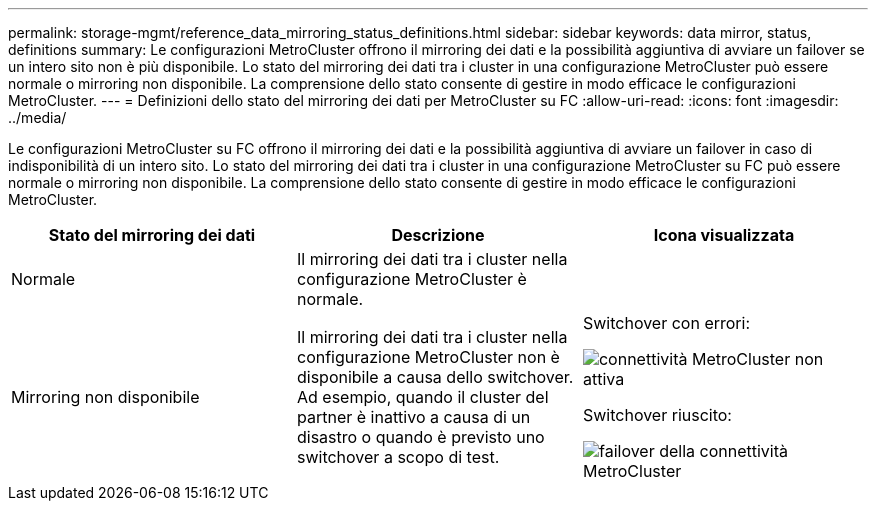 ---
permalink: storage-mgmt/reference_data_mirroring_status_definitions.html 
sidebar: sidebar 
keywords: data mirror, status, definitions 
summary: Le configurazioni MetroCluster offrono il mirroring dei dati e la possibilità aggiuntiva di avviare un failover se un intero sito non è più disponibile. Lo stato del mirroring dei dati tra i cluster in una configurazione MetroCluster può essere normale o mirroring non disponibile. La comprensione dello stato consente di gestire in modo efficace le configurazioni MetroCluster. 
---
= Definizioni dello stato del mirroring dei dati per MetroCluster su FC
:allow-uri-read: 
:icons: font
:imagesdir: ../media/


[role="lead"]
Le configurazioni MetroCluster su FC offrono il mirroring dei dati e la possibilità aggiuntiva di avviare un failover in caso di indisponibilità di un intero sito. Lo stato del mirroring dei dati tra i cluster in una configurazione MetroCluster su FC può essere normale o mirroring non disponibile. La comprensione dello stato consente di gestire in modo efficace le configurazioni MetroCluster.

|===
| Stato del mirroring dei dati | Descrizione | Icona visualizzata 


 a| 
Normale
 a| 
Il mirroring dei dati tra i cluster nella configurazione MetroCluster è normale.
 a| 
image:../media/metrocluster_connectivity_optimal.gif[""]



 a| 
Mirroring non disponibile
 a| 
Il mirroring dei dati tra i cluster nella configurazione MetroCluster non è disponibile a causa dello switchover. Ad esempio, quando il cluster del partner è inattivo a causa di un disastro o quando è previsto uno switchover a scopo di test.
 a| 
Switchover con errori:

image::../media/metrocluster_connectivity_down.gif[connettività MetroCluster non attiva]

Switchover riuscito:

image::../media/metrocluster_connectivity_failover.gif[failover della connettività MetroCluster]

|===